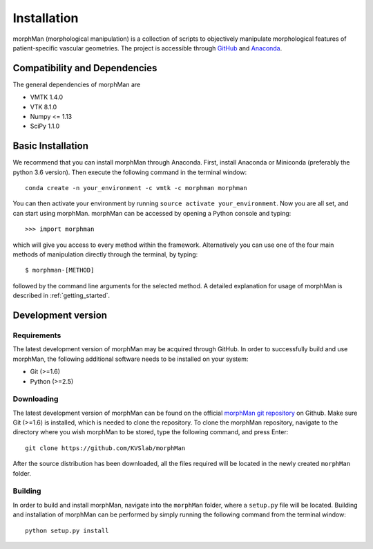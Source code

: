 .. title:: Installation

============
Installation
============
morphMan (morphological manipulation) is a collection of scripts to objectively manipulate
morphological features of patient-specific vascular geometries. The project is accessible through
`GitHub <https://github.com/KVSlab/morphMan/>`_ and `Anaconda <https://anaconda.org/morphman/morphman>`_.


Compatibility and Dependencies
==============================
The general dependencies of morphMan are 

* VMTK 1.4.0
* VTK 8.1.0
* Numpy <= 1.13
* SciPy 1.1.0

Basic Installation
==================
We recommend that you can install morphMan through Anaconda.
First, install Anaconda or Miniconda (preferably the python 3.6 version).
Then execute the following command in the terminal window::

  conda create -n your_environment -c vmtk -c morphman morphman

You can then activate your environment by running ``source activate your_environment``.
Now you are all set, and can start using morphMan. morphMan can be accessed by opening a Python console
and typing::

    >>> import morphman

which will give you access to every method within the framework.
Alternatively you can use one of the four main methods of manipulation directly through the terminal, by typing::

    $ morphman-[METHOD]

followed by the command line arguments for the selected method. A detailed explanation for usage of morphMan is described in :ref:`getting_started`.

Development version
===================
Requirements
~~~~~~~~~~~~
The latest development version of morphMan may be acquired through GitHub.
In order to successfully build and use morphMan, the following additional software needs to be installed on your system:

* Git (>=1.6)
* Python (>=2.5)

Downloading
~~~~~~~~~~~
The latest development version of morphMan can be found on the official
`morphMan git repository <https://github.com/KVSlab/morphMan>`_ on Github.
Make sure Git (>=1.6) is installed, which is needed to clone the repository.
To clone the morphMan repository, navigate to the directory where you wish
morphMan to be stored, type the following command, and press Enter::

    git clone https://github.com/KVSlab/morphMan

After the source distribution has been downloaded, all the files required will be located
in the newly created ``morphMan`` folder.

Building
~~~~~~~~
In order to build and install morphMan, navigate into the ``morphMan`` folder, where a ``setup.py``
file will be located. Building and installation of morphMan can be performed by simply running the
following command from the terminal window::

    python setup.py install
